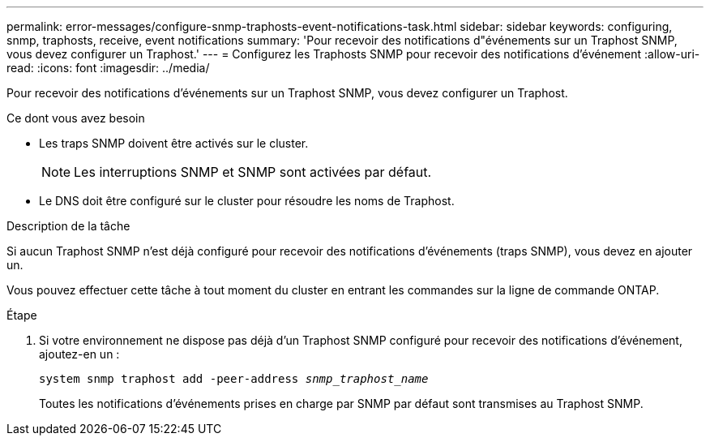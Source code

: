 ---
permalink: error-messages/configure-snmp-traphosts-event-notifications-task.html 
sidebar: sidebar 
keywords: configuring, snmp, traphosts, receive, event notifications 
summary: 'Pour recevoir des notifications d"événements sur un Traphost SNMP, vous devez configurer un Traphost.' 
---
= Configurez les Traphosts SNMP pour recevoir des notifications d'événement
:allow-uri-read: 
:icons: font
:imagesdir: ../media/


[role="lead"]
Pour recevoir des notifications d'événements sur un Traphost SNMP, vous devez configurer un Traphost.

.Ce dont vous avez besoin
* Les traps SNMP doivent être activés sur le cluster.
+
[NOTE]
====
Les interruptions SNMP et SNMP sont activées par défaut.

====
* Le DNS doit être configuré sur le cluster pour résoudre les noms de Traphost.


.Description de la tâche
Si aucun Traphost SNMP n'est déjà configuré pour recevoir des notifications d'événements (traps SNMP), vous devez en ajouter un.

Vous pouvez effectuer cette tâche à tout moment du cluster en entrant les commandes sur la ligne de commande ONTAP.

.Étape
. Si votre environnement ne dispose pas déjà d'un Traphost SNMP configuré pour recevoir des notifications d'événement, ajoutez-en un :
+
`system snmp traphost add -peer-address _snmp_traphost_name_`

+
Toutes les notifications d'événements prises en charge par SNMP par défaut sont transmises au Traphost SNMP.


